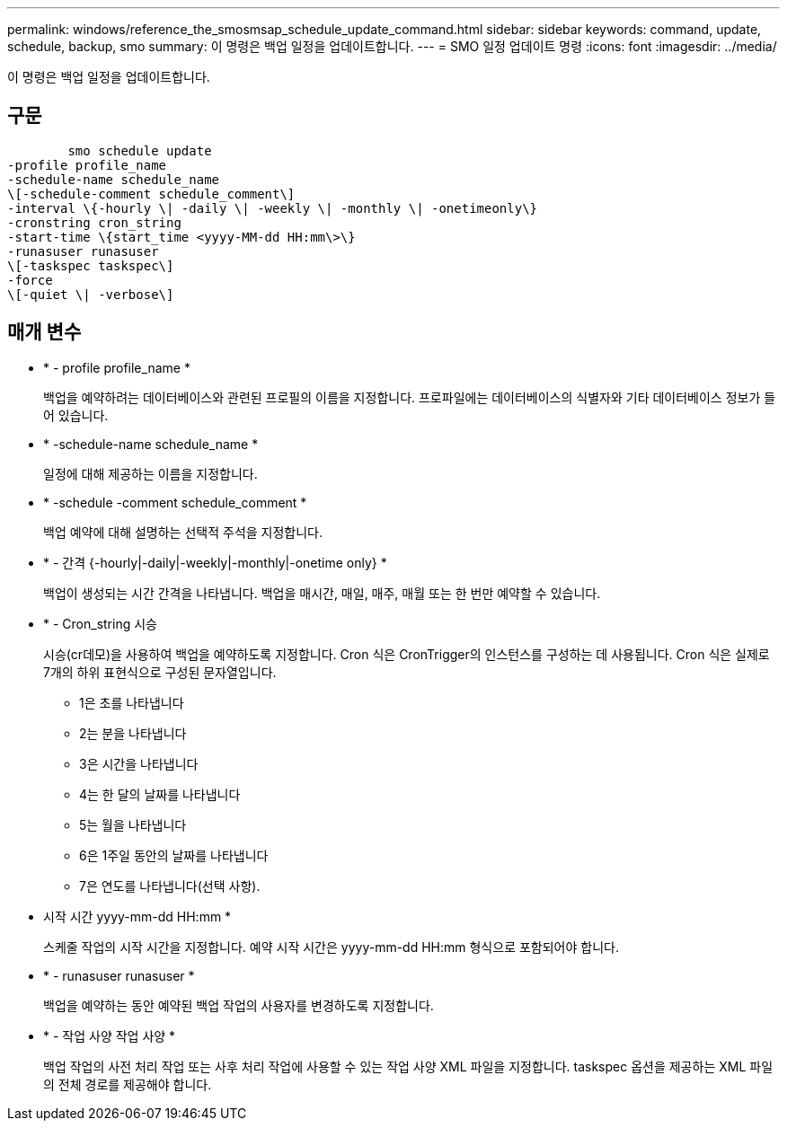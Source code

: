 ---
permalink: windows/reference_the_smosmsap_schedule_update_command.html 
sidebar: sidebar 
keywords: command, update, schedule, backup, smo 
summary: 이 명령은 백업 일정을 업데이트합니다. 
---
= SMO 일정 업데이트 명령
:icons: font
:imagesdir: ../media/


[role="lead"]
이 명령은 백업 일정을 업데이트합니다.



== 구문

[listing]
----

        smo schedule update
-profile profile_name
-schedule-name schedule_name
\[-schedule-comment schedule_comment\]
-interval \{-hourly \| -daily \| -weekly \| -monthly \| -onetimeonly\}
-cronstring cron_string
-start-time \{start_time <yyyy-MM-dd HH:mm\>\}
-runasuser runasuser
\[-taskspec taskspec\]
-force
\[-quiet \| -verbose\]
----


== 매개 변수

* * - profile profile_name *
+
백업을 예약하려는 데이터베이스와 관련된 프로필의 이름을 지정합니다. 프로파일에는 데이터베이스의 식별자와 기타 데이터베이스 정보가 들어 있습니다.

* * -schedule-name schedule_name *
+
일정에 대해 제공하는 이름을 지정합니다.

* * -schedule -comment schedule_comment *
+
백업 예약에 대해 설명하는 선택적 주석을 지정합니다.

* * - 간격 {-hourly|-daily|-weekly|-monthly|-onetime only} *
+
백업이 생성되는 시간 간격을 나타냅니다. 백업을 매시간, 매일, 매주, 매월 또는 한 번만 예약할 수 있습니다.

* * - Cron_string 시승
+
시승(cr데모)을 사용하여 백업을 예약하도록 지정합니다. Cron 식은 CronTrigger의 인스턴스를 구성하는 데 사용됩니다. Cron 식은 실제로 7개의 하위 표현식으로 구성된 문자열입니다.

+
** 1은 초를 나타냅니다
** 2는 분을 나타냅니다
** 3은 시간을 나타냅니다
** 4는 한 달의 날짜를 나타냅니다
** 5는 월을 나타냅니다
** 6은 1주일 동안의 날짜를 나타냅니다
** 7은 연도를 나타냅니다(선택 사항).


* 시작 시간 yyyy-mm-dd HH:mm *
+
스케줄 작업의 시작 시간을 지정합니다. 예약 시작 시간은 yyyy-mm-dd HH:mm 형식으로 포함되어야 합니다.

* * - runasuser runasuser *
+
백업을 예약하는 동안 예약된 백업 작업의 사용자를 변경하도록 지정합니다.

* * - 작업 사양 작업 사양 *
+
백업 작업의 사전 처리 작업 또는 사후 처리 작업에 사용할 수 있는 작업 사양 XML 파일을 지정합니다. taskspec 옵션을 제공하는 XML 파일의 전체 경로를 제공해야 합니다.


